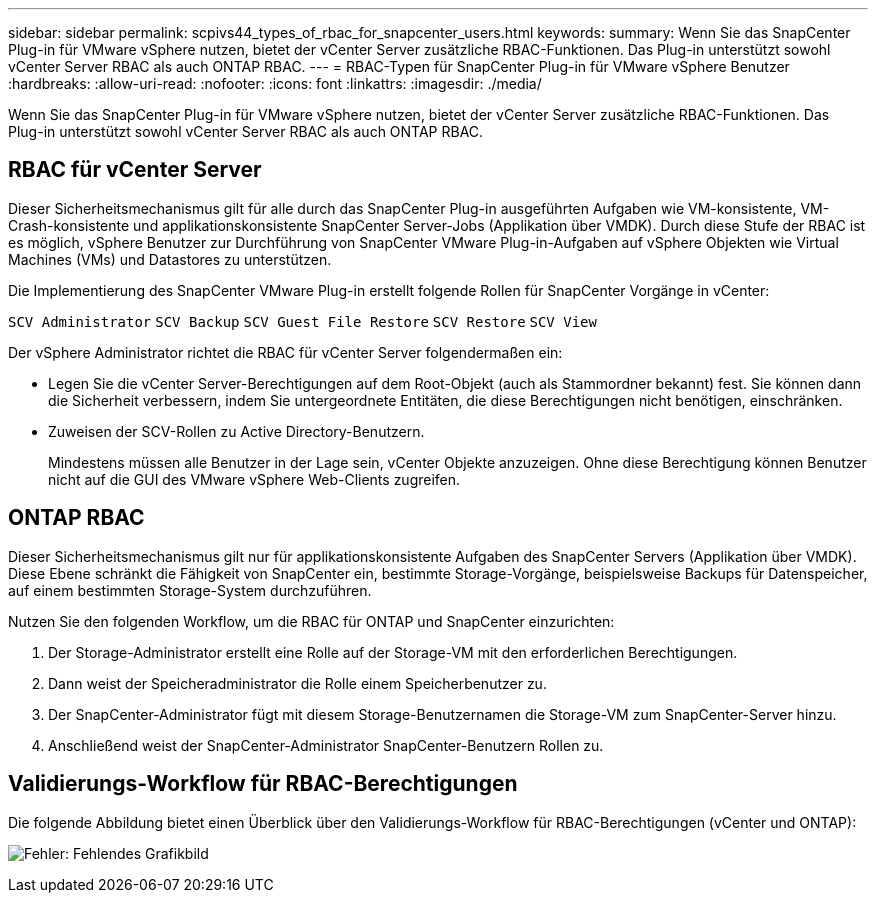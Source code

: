 ---
sidebar: sidebar 
permalink: scpivs44_types_of_rbac_for_snapcenter_users.html 
keywords:  
summary: Wenn Sie das SnapCenter Plug-in für VMware vSphere nutzen, bietet der vCenter Server zusätzliche RBAC-Funktionen. Das Plug-in unterstützt sowohl vCenter Server RBAC als auch ONTAP RBAC. 
---
= RBAC-Typen für SnapCenter Plug-in für VMware vSphere Benutzer
:hardbreaks:
:allow-uri-read: 
:nofooter: 
:icons: font
:linkattrs: 
:imagesdir: ./media/


[role="lead"]
Wenn Sie das SnapCenter Plug-in für VMware vSphere nutzen, bietet der vCenter Server zusätzliche RBAC-Funktionen. Das Plug-in unterstützt sowohl vCenter Server RBAC als auch ONTAP RBAC.



== RBAC für vCenter Server

Dieser Sicherheitsmechanismus gilt für alle durch das SnapCenter Plug-in ausgeführten Aufgaben wie VM-konsistente, VM-Crash-konsistente und applikationskonsistente SnapCenter Server-Jobs (Applikation über VMDK). Durch diese Stufe der RBAC ist es möglich, vSphere Benutzer zur Durchführung von SnapCenter VMware Plug-in-Aufgaben auf vSphere Objekten wie Virtual Machines (VMs) und Datastores zu unterstützen.

Die Implementierung des SnapCenter VMware Plug-in erstellt folgende Rollen für SnapCenter Vorgänge in vCenter:

`SCV Administrator`
`SCV Backup`
`SCV Guest File Restore`
`SCV Restore`
`SCV View`

Der vSphere Administrator richtet die RBAC für vCenter Server folgendermaßen ein:

* Legen Sie die vCenter Server-Berechtigungen auf dem Root-Objekt (auch als Stammordner bekannt) fest. Sie können dann die Sicherheit verbessern, indem Sie untergeordnete Entitäten, die diese Berechtigungen nicht benötigen, einschränken.
* Zuweisen der SCV-Rollen zu Active Directory-Benutzern.
+
Mindestens müssen alle Benutzer in der Lage sein, vCenter Objekte anzuzeigen. Ohne diese Berechtigung können Benutzer nicht auf die GUI des VMware vSphere Web-Clients zugreifen.





== ONTAP RBAC

Dieser Sicherheitsmechanismus gilt nur für applikationskonsistente Aufgaben des SnapCenter Servers (Applikation über VMDK). Diese Ebene schränkt die Fähigkeit von SnapCenter ein, bestimmte Storage-Vorgänge, beispielsweise Backups für Datenspeicher, auf einem bestimmten Storage-System durchzuführen.

Nutzen Sie den folgenden Workflow, um die RBAC für ONTAP und SnapCenter einzurichten:

. Der Storage-Administrator erstellt eine Rolle auf der Storage-VM mit den erforderlichen Berechtigungen.
. Dann weist der Speicheradministrator die Rolle einem Speicherbenutzer zu.
. Der SnapCenter-Administrator fügt mit diesem Storage-Benutzernamen die Storage-VM zum SnapCenter-Server hinzu.
. Anschließend weist der SnapCenter-Administrator SnapCenter-Benutzern Rollen zu.




== Validierungs-Workflow für RBAC-Berechtigungen

Die folgende Abbildung bietet einen Überblick über den Validierungs-Workflow für RBAC-Berechtigungen (vCenter und ONTAP):

image:scpivs44_image1.png["Fehler: Fehlendes Grafikbild"]
